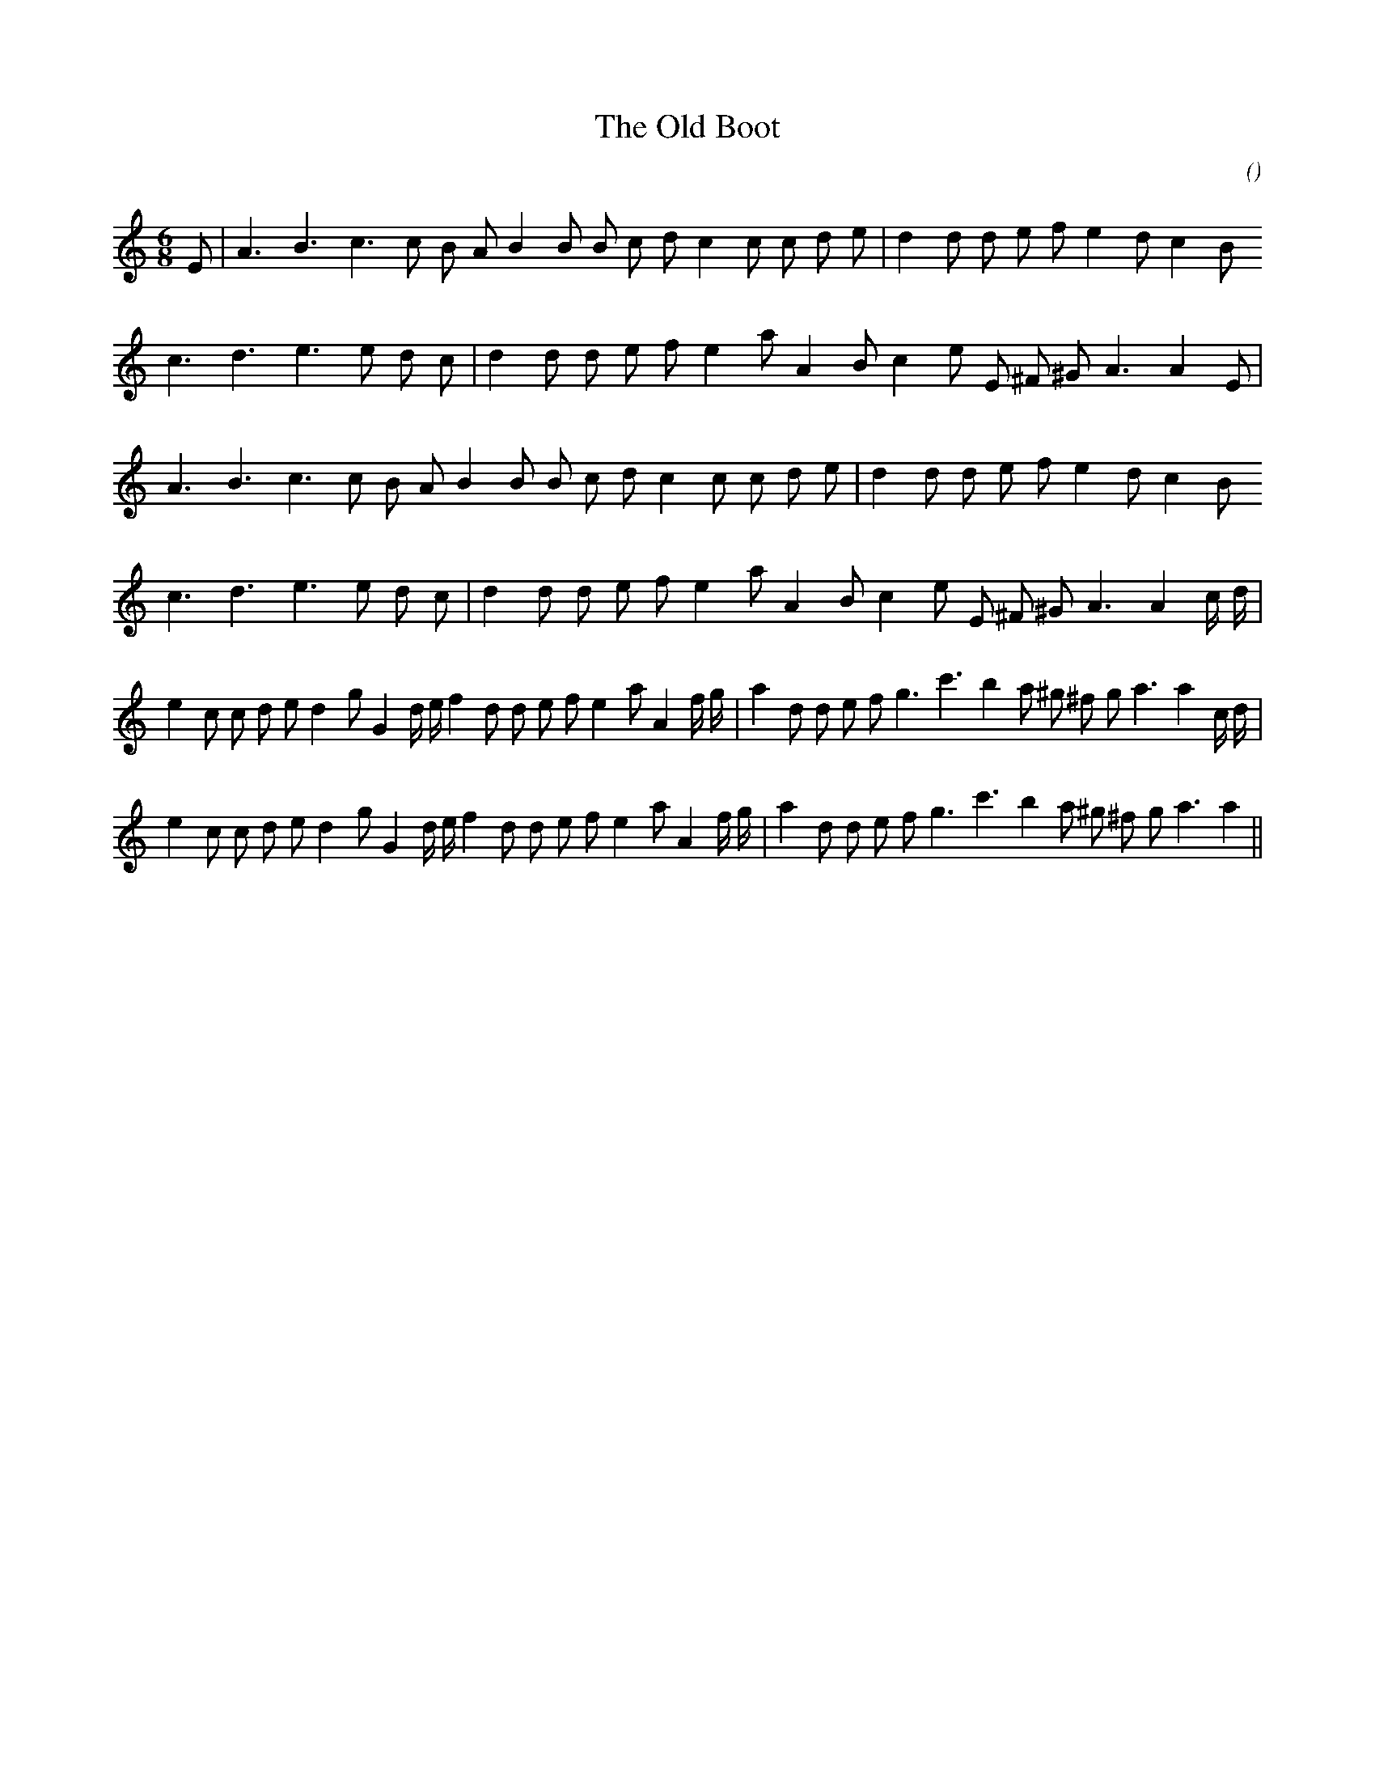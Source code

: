 X:1
T: The Old Boot
N:
C:
S:
A:
O:
R:
M:6/8
K:Am
I:speed 150
%W: A1
% voice 1 (1 lines, 26 notes)
K:Am
M:6/8
L:1/16
E2 |A6 B6 c6c2 B2 A2 B4 B2 B2 c2 d2 c4 c2 c2 d2 e2 |d4 d2 d2 e2 f2 e4 d2 c4 B2
%W:
% voice 1 (1 lines, 23 notes)
c6 d6 e6e2 d2 c2 |d4 d2 d2 e2 f2 e4 a2 A4 B2 c4 e2 E2 ^F2 ^G2 A6A4 E2 |
%W: A2
% voice 1 (1 lines, 25 notes)
A6 B6 c6c2 B2 A2 B4 B2 B2 c2 d2 c4 c2 c2 d2 e2 |d4 d2 d2 e2 f2 e4 d2 c4 B2
%W:
% voice 1 (1 lines, 24 notes)
c6 d6 e6e2 d2 c2 |d4 d2 d2 e2 f2 e4 a2 A4 B2 c4 e2 E2 ^F2 ^G2 A6A4 c d |
%W: B1
% voice 1 (1 lines, 36 notes)
e4 c2 c2 d2 e2 d4 g2 G4 d e f4 d2 d2 e2 f2 e4 a2 A4 f g |a4 d2 d2 e2 f2 g6 c'6 b4 a2 ^g2 ^f2 g2 a6a4 c d |
%W: B2
% voice 1 (1 lines, 34 notes)
e4 c2 c2 d2 e2 d4 g2 G4 d e f4 d2 d2 e2 f2 e4 a2 A4 f g |a4 d2 d2 e2 f2 g6 c'6 b4 a2 ^g2 ^f2 g2 a6a4 ||
